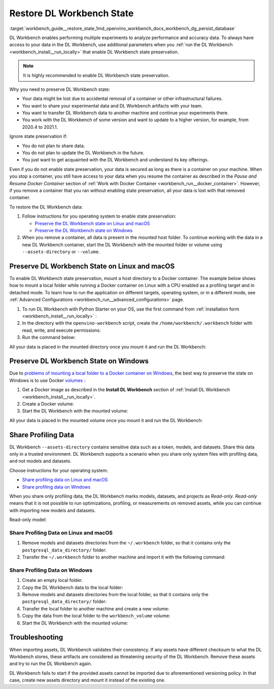 .. index:: pair: page; Restore DL Workbench State
.. _workbench_guide__restore_state:

.. meta::
   :description: Guide on how to enable performing multiple experiments 
                 to analyze performance and accuracy data in OpenVINO Deep Learning Workbench.
   :keywords: OpenVINO, Deep Learning Workbench, DL Workbench, Restore State, analyze performance, 
              accuracy data, state preservation, Windows, Linux, macOS, Share Profiling Data, 
              persist database, restore state troubleshooting


Restore DL Workbench State
==========================

:target:`workbench_guide__restore_state_1md_openvino_workbench_docs_workbench_dg_persist_database`

DL Workbench enables performing multiple experiments to analyze performance and accuracy data. To always have access to 
your data in the DL Workbench, use additional parameters when you 
:ref:`run the DL Workbench <workbench_install__run_locally>` that enable DL Workbench state preservation.

.. note::
   It is highly recommended to enable DL Workbench state preservation.


Why you need to preserve DL Workbench state:

* Your data might be lost due to accidental removal of a container or other infrastructural failures.

* You want to share your experimental data and DL Workbench artifacts with your team.

* You want to transfer DL Workbench data to another machine and continue your experiments there.

* You work with the DL Workbench of some version and want to update to a higher version, for example, from 2020.4 to 2021.1.

Ignore state preservation if:

* You do not plan to share data.

* You do not plan to update the DL Workbench in the future.

* You just want to get acquainted with the DL Workbench and understand its key offerings.

Even if you do not enable state preservation, your data is secured as long as there is a container on your machine. 
When you stop a container, you still have access to your data when you resume the container as described in the 
*Pause and Resume Docker Container* section of :ref:`Work with Docker Container <workbench_run__docker_container>`. 
However, if you remove a container that you ran without enabling state preservation, all your data is lost with that 
removed container.

To restore the DL Workbench data:

#. Follow instructions for you operating system to enable state preservation:
   
   * `Preserve the DL Workbench state on Linux and macOS  <#preserve-linux-macos>`__
   
   * `Preserve the DL Workbench state on Windows  <#preserve-windows>`__

#. When you remove a container, all data is present in the mounted host folder. To continue working with the data in a new DL Workbench container, start the DL Workbench with the mounted folder or volume using ``--assets-directory`` or ``--volume``.

.. _preserve-linux-macos:

Preserve DL Workbench State on Linux and macOS
~~~~~~~~~~~~~~~~~~~~~~~~~~~~~~~~~~~~~~~~~~~~~~

To enable DL Workbench state preservation, mount a host directory to a Docker container. The example below shows how 
to mount a local folder while running a Docker container on Linux with a CPU enabled as a profiling target and in 
detached mode. To learn how to run the application on different targets, operating system, or in a different mode, 
see :ref:`Advanced Configurations <workbench_run__advanced_configurations>` page.

#. To run DL Workbench with Python Starter on your OS, use the first command from :ref:`installation form <workbench_install__run_locally>` :
   
   .. ref-code-block:: cpp
   
   	python3 -m pip install -U openvino-workbench

#. In the directory with the ``openvino-workbench`` script, create the ``/home/workbench/.workbench`` folder with read, write, and execute permissions:
   
   .. ref-code-block:: cpp
   
   	mkdir -m 777 /home/workbench/.workbench

#. Run the command below:
   
   
   
   .. ref-code-block:: cpp
   
   	openvino-workbench --image openvino/workbench:2022.1 --assets-directory ~/.workbench

All your data is placed in the mounted directory once you mount it and run the DL Workbench:

.. ref-code-block:: cpp

	|-- ~/.workbench
	  |-- token.txt
	  |-- datasets/
	  |-- models/
	  |-- postgresql_data_directory/
	  |-- tutorials/

.. _preserve-windows:

Preserve DL Workbench State on Windows
~~~~~~~~~~~~~~~~~~~~~~~~~~~~~~~~~~~~~~

Due to `problems of mounting a local folder to a Docker container on Windows <https://github.com/docker/for-win/issues/77>`__, 
the best way to preserve the state on Windows is to use Docker `volumes <https://docs.docker.com/storage/volumes/>`__ :

#. Get a Docker image as described in the **Install DL Workbench** section of :ref:`Install DL Workbench <workbench_install__run_locally>`.

#. Create a Docker volume:
   
   
   
   .. ref-code-block:: cpp
   
   	docker volume create workbench_volume

#. Start the DL Workbench with the mounted volume:
   
   
   
   .. ref-code-block:: cpp
   
   	docker run -p 127.0.0.1:5665:5665 `
   	    --name workbench `
   	    --volume workbench_volume:/home/workbench/.workbench `
   	    -d openvino/workbench:latest

All your data is placed in the mounted volume once you mount it and run the DL Workbench:

.. ref-code-block:: cpp

	|-- token.txt
	|-- datasets/
	|-- models/
	|-- postgresql_data_directory/

Share Profiling Data
~~~~~~~~~~~~~~~~~~~~

DL Workbench ``--assets-directory`` contains sensitive data such as a token, models, and datasets. Share this data only 
in a trusted environment. DL Workbench supports a scenario when you share only system files with profiling data, and not 
models and datasets.

Choose instructions for your operating system:

* `Share profiling data on Linux and macOS <#share-linux-macos>`__

* `Share profiling data on Windows <#share-windows>`__

When you share only profiling data, the DL Workbench marks models, datasets, and projects as *Read-only*. *Read-only* 
means that it is not possible to run optimizations, profiling, or measurements on removed assets, while you can continue 
with importing new models and datasets.

Read-only model:

.. image:: read-only.png

.. _share-linux-macos:

Share Profiling Data on Linux and macOS
---------------------------------------

#. Remove models and datasets directories from the ``~/.workbench`` folder, so that it contains only the ``postgresql_data_directory/`` folder:
   
   
   
   .. ref-code-block:: cpp
   
   	~/.workbench
   	└───postgresql_data_directory/

#. Transfer the ``~/.workbench`` folder to another machine and import it with the following command:
   
   
   
   .. ref-code-block:: cpp
   
   	openvino-workbench --image openvino/workbench:2022.1 --assets-directory ~/.workbench

.. _share-windows:

Share Profiling Data on Windows
-------------------------------

#. Create an empty local folder.

#. Copy the DL Workbench data to the local folder:
   
   
   
   .. ref-code-block:: cpp
   
   	docker run --rm -v <full_path_to_local_folder>:/backup -v workbench_volume:/data busybox sh -c "cp -rp /data/\* /backup"

#. Remove models and datasets directories from the local folder, so that it contains only the ``postgresql_data_directory/`` folder:
   
   
   
   .. ref-code-block:: cpp
   
   	/local_folder
   	└───postgresql_data_directory/

#. Transfer the local folder to another machine and create a new volume:
   
   
   
   .. ref-code-block:: cpp
   
   	docker volume create workbench_volume

#. Copy the data from the local folder to the ``workbench_volume`` volume:
   
   
   
   .. ref-code-block:: cpp
   
   	docker run --rm -v <full_path_to_local_folder>:/backup -v workbench_volume:/data busybox sh -c "cp -rp /backup/\* /data && chown -R 5665:5665 /data && chmod -R 700 /data/postgresql_data_directory"

#. Start the DL Workbench with the mounted volume:
   
   
   
   .. ref-code-block:: cpp
   
   	docker run -p 127.0.0.1:5665:5665 `
   	    --name workbench `
   	    --volume workbench_volume:/home/workbench/.workbench `
   	    -it openvino/workbench:latest

Troubleshooting
~~~~~~~~~~~~~~~

When importing assets, DL Workbench validates their consistency. If any assets have different checksum to what the DL 
Workbench stores, these artifacts are considered as threatening security of the DL Workbench. Remove these assets and 
try to run the DL Workbench again.

DL Workbench fails to start if the provided assets cannot be imported due to aforementioned versioning policy. In that 
case, create new assets directory and mount it instead of the existing one.

